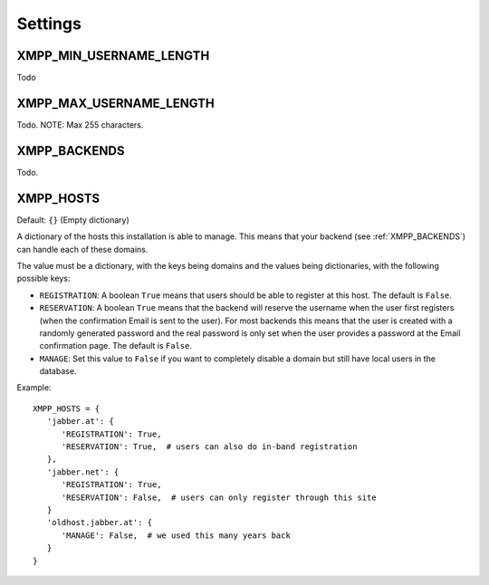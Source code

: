 Settings
--------

.. _settings-XMPP_MIN_USERNAME_LENGTH:

XMPP_MIN_USERNAME_LENGTH
________________________

Todo

.. _settings-XMPP_MAX_USERNAME_LENGTH:

XMPP_MAX_USERNAME_LENGTH
________________________

Todo. NOTE: Max 255 characters.

.. _settings-XMPP_BACKENDS:

XMPP_BACKENDS
_____________

Todo.

.. _settings-XMPP_HOSTS:

XMPP_HOSTS
__________

Default: ``{}`` (Empty dictionary)

A dictionary of the hosts this installation is able to manage. This means that
your backend (see :ref:`XMPP_BACKENDS`) can handle each of these domains.

The value must be a dictionary, with the keys being domains and the values being
dictionaries, with the following possible keys:

* ``REGISTRATION``: A boolean ``True`` means that users should be able to
  register at this host. The default is ``False``.
* ``RESERVATION``: A boolean ``True`` means that the backend will reserve the
  username when the user first registers (when the confirmation Email is sent to
  the user). For most backends this means that the user is created with a
  randomly generated password and the real password is only set when the user
  provides a password at the Email confirmation page. The default is ``False``.
* ``MANAGE``: Set this value to ``False`` if you want to completely disable a
  domain but still have local users in the database.

Example::

   XMPP_HOSTS = {
      'jabber.at': {
         'REGISTRATION': True,
         'RESERVATION': True,  # users can also do in-band registration
      },
      'jabber.net': {
         'REGISTRATION': True,
         'RESERVATION': False,  # users can only register through this site
      }
      'oldhost.jabber.at': {
         'MANAGE': False,  # we used this many years back
      }
   }
